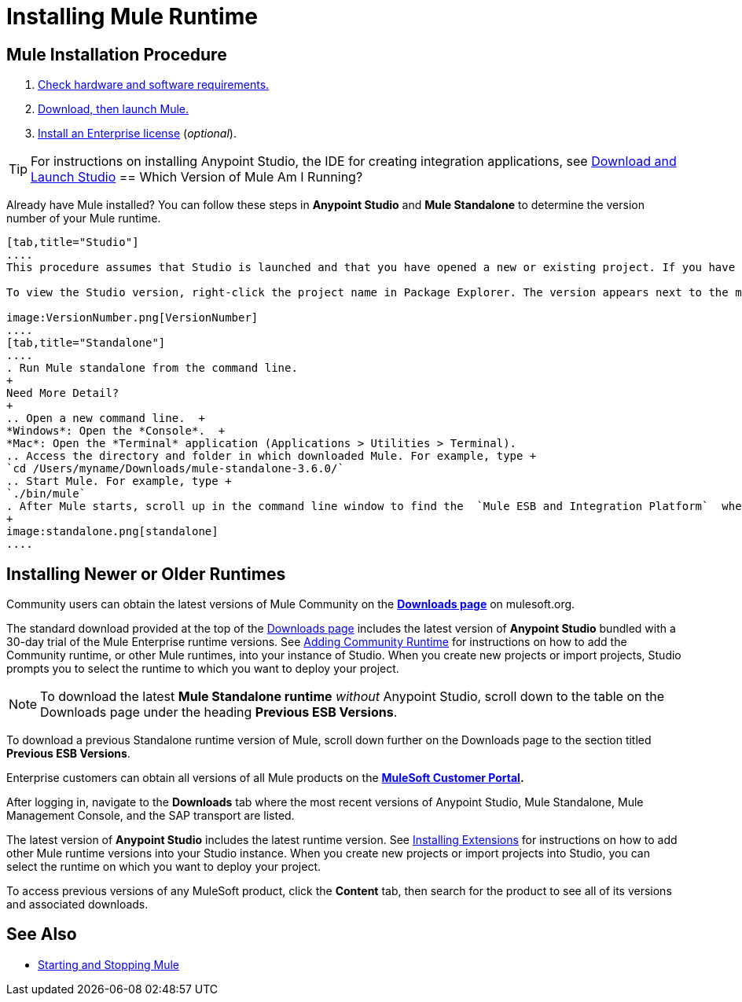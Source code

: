 = Installing Mule Runtime
:keywords: mule, esb, install mule, download

== Mule Installation Procedure

. link:/mule-user-guide/v/3.7/hardware-and-software-requirements[Check hardware and software requirements.]
. link:/mule-user-guide/v/3.7/downloading-and-starting-mule-esb[Download, then launch Mule.]
. link:/mule-user-guide/v/3.7/installing-an-enterprise-license[Install an Enterprise license] (_optional_).

[TIP]
For instructions on installing Anypoint Studio, the IDE for creating integration applications, see link://anypoint-studio/v/6/download-and-launch-anypoint-studio[Download and Launch Studio]
== Which Version of Mule Am I Running?

Already have Mule installed? You can follow these steps in *Anypoint Studio* and *Mule Standalone* to determine the version number of your Mule runtime.

[tabs]
------
[tab,title="Studio"]
....
This procedure assumes that Studio is launched and that you have opened a new or existing project. If you have not yet opened your first project in Studio, click *File* > *New* > *Mule Project*, and observe the default value in the *Server Runtime* field in the wizard.

To view the Studio version, right-click the project name in Package Explorer. The version appears next to the mule-project.xml file name. You can also double-click the mule-project.xml file name and view the version in the Server Runtime field:

image:VersionNumber.png[VersionNumber]
....
[tab,title="Standalone"]
....
. Run Mule standalone from the command line.
+
Need More Detail?
+
.. Open a new command line.  +
*Windows*: Open the *Console*.  +
*Mac*: Open the *Terminal* application (Applications > Utilities > Terminal).
.. Access the directory and folder in which downloaded Mule. For example, type +
`cd /Users/myname/Downloads/mule-standalone-3.6.0/`
.. Start Mule. For example, type +
`./bin/mule`
. After Mule starts, scroll up in the command line window to find the  `Mule ESB and Integration Platform`  where Mule displays the version.
+
image:standalone.png[standalone]
....
------

== Installing Newer or Older Runtimes

Community users can obtain the latest versions of Mule Community on the *http://www.mulesoft.org/download-mule-esb-community-edition[Downloads page]* on mulesoft.org.

The standard download provided at the top of the link:http://www.mulesoft.org/download-mule-esb-community-edition[Downloads page] includes the latest version of *Anypoint Studio* bundled with a 30-day trial of the Mule Enterprise runtime versions. See link:/anypoint-studio/v/5/adding-community-runtime[Adding Community Runtime] for instructions on how to add the Community runtime, or other Mule runtimes, into your instance of Studio. When you create new projects or import projects, Studio prompts you to select the runtime to which you want to deploy your project.

[NOTE]
To download the latest *Mule Standalone runtime* _without_ Anypoint Studio, scroll down to the table on the Downloads page under the heading *Previous ESB Versions*.

To download a previous Standalone runtime version of Mule, scroll down further on the Downloads page to the section titled *Previous ESB Versions*.

Enterprise customers can obtain all versions of all Mule products on the *http://www.mulesoft.com/support-login[MuleSoft Customer Portal].*

After logging in, navigate to the *Downloads* tab where the most recent versions of Anypoint Studio, Mule Standalone, Mule Management Console, and the SAP transport are listed.

The latest version of *Anypoint Studio* includes the latest runtime version. See link:/anypoint-studio/v/5/installing-extensions[Installing Extensions] for instructions on how to add other Mule runtime versions into your Studio instance. When you create new projects or import projects into Studio, you can select the runtime on which you want to deploy your project.

To access previous versions of any MuleSoft product, click the *Content* tab, then search for the product to see all of its versions and associated downloads.

== See Also

* link:/mule-user-guide/v/3.7/starting-and-stopping-mule-esb[Starting and Stopping Mule]




